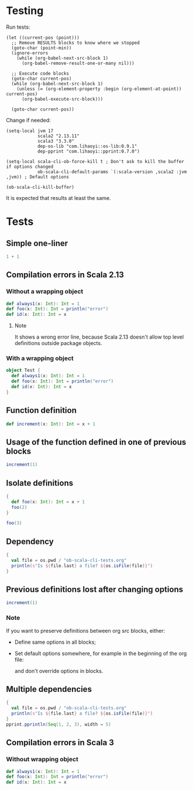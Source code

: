 * Testing
Run tests:
#+begin_src elisp :results none
(let ((current-pos (point)))
  ;; Remove RESULTS blocks to know where we stopped
  (goto-char (point-min))
  (ignore-errors
    (while (org-babel-next-src-block 1)
      (org-babel-remove-result-one-or-many nil)))

  ;; Execute code blocks
  (goto-char current-pos)
  (while (org-babel-next-src-block 1)
    (unless (= (org-element-property :begin (org-element-at-point)) current-pos)
      (org-babel-execute-src-block)))

  (goto-char current-pos))
#+end_src

Change if needed:
#+begin_src elisp :results none
(setq-local jvm 17
            scala2 "2.13.11"
            scala3 "3.3.0"
            dep-os-lib "com.lihaoyi::os-lib:0.9.1"
            dep-pprint "com.lihaoyi::pprint:0.7.0")

(setq-local scala-cli-ob-force-kill t ; Don't ask to kill the buffer if options changed
            ob-scala-cli-default-params `(:scala-version ,scala2 :jvm ,jvm)) ; Default options

(ob-scala-cli-kill-buffer)
#+end_src

It is expected that results at least the same.

* Tests
** Simple one-liner
#+begin_src scala
1 + 1
#+end_src

#+RESULTS:
: val res0: Int = 2

** Compilation errors in Scala 2.13
*** Without a wrapping object
#+begin_src scala
def always1(x: Int): Int = 1
def foo(x: Int): Int = println("error")
def id(x: Int): Int = x
#+end_src

#+RESULTS:
: def always1(x: Int): Int
:        def foo(x: Int): Int = println("error")
:                                      ^
: On line 1: error: type mismatch;
:         found   : Unit
:         required: Int
: def id(x: Int): Int

**** Note
It shows a wrong error line, because Scala 2.13 doesn't allow top level definitions outside package objects.

*** With a wrapping object
#+begin_src scala
object Test {
  def always1(x: Int): Int = 1
  def foo(x: Int): Int = println("error")
  def id(x: Int): Int = x
}
#+end_src

#+RESULTS:
: def foo(x: Int): Int = println("error")
:                                        ^
: On line 3: error: type mismatch;
:         found   : Unit
:         required: Int

** Function definition
#+begin_src scala
def increment(x: Int): Int = x + 1
#+end_src

#+RESULTS:
: def increment(x: Int): Int

** Usage of the function defined in one of previous blocks
#+begin_src scala
increment(1)
#+end_src

#+RESULTS:
: val res1: Int = 2

** Isolate definitions
#+begin_src scala
{
  def foo(x: Int): Int = x + 1
  foo(2)
}
#+end_src

#+RESULTS:
: val res2: Int = 3

#+begin_src scala
foo(3)
#+end_src

#+RESULTS:
: foo(3)
:        ^
: On line 1: error: not found: value foo

** Dependency
#+begin_src scala :dep `(,dep-os-lib)
{
  val file = os.pwd / "ob-scala-cli-tests.org"
  println(s"Is ${file.last} a file? ${os.isFile(file)}")
}
#+end_src

#+RESULTS:
: Is ob-scala-cli-tests.org a file? true

** Previous definitions lost after changing options
#+begin_src scala :dep `(,dep-os-lib)
increment(1)
#+end_src

#+RESULTS:
: increment(1)
:        ^
: On line 1: error: not found: value increment

*** Note
If you want to preserve definitions between org src blocks, either:
- Define same options in all blocks;
- Set default options somewhere, for example in the beginning of the org file:
  #+begin_quote
  # -*- ob-scala-cli-default-params: '(:scala-version "2.13.11" :jvm 17 :dep '("com.lihaoyi::os-lib:0.9.1" "com.lihaoyi::pprint:0.7.0")); -*-
  #+end_quote
  and don't override options in blocks.

** Multiple dependencies
#+begin_src scala :dep `(,dep-os-lib ,dep-pprint)
{
  val file = os.pwd / "ob-scala-cli-tests.org"
  println(s"Is ${file.last} a file? ${os.isFile(file)}")
}
pprint.pprintln(Seq(1, 2, 3), width = 5)
#+end_src

#+RESULTS:
: Is ob-scala-cli-tests.org a file? true
: List(
:   1,
:   2,
:   3
: )

** Compilation errors in Scala 3
*** Without wrapping object
#+begin_src scala :scala-version (format "%s" scala3)
def always1(x: Int): Int = 1
def foo(x: Int): Int = println("error")
def id(x: Int): Int = x
#+end_src

#+RESULTS:
: -- [E007] Type Mismatch Error: -------------------------------------------------
: 2 |def foo(x: Int): Int = println("error")
:   |                       ^^^^^^^^^^^^^^^^
:   |                       Found:    Unit
:   |                       Required: Int
:   |
:   | longer explanation available when compiling with `-explain`
: 1 error found
